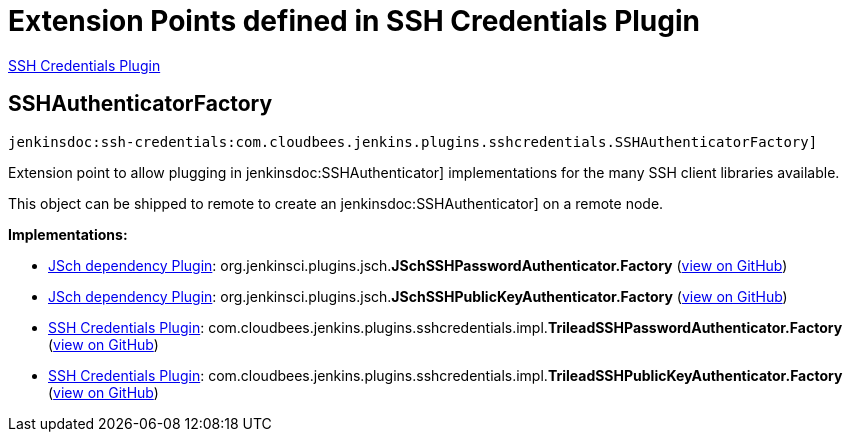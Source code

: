 = Extension Points defined in SSH Credentials Plugin

https://plugins.jenkins.io/ssh-credentials[SSH Credentials Plugin]

== SSHAuthenticatorFactory
`jenkinsdoc:ssh-credentials:com.cloudbees.jenkins.plugins.sshcredentials.SSHAuthenticatorFactory]`

+++ Extension point to allow plugging in+++ jenkinsdoc:SSHAuthenticator] +++implementations for the many SSH client libraries+++ +++ available.+++ +++
<p>+++ +++ This object can be shipped to remote to create an+++ jenkinsdoc:SSHAuthenticator] +++on a remote node.+++ +++</p>+++


**Implementations:**

* https://plugins.jenkins.io/jsch[JSch dependency Plugin]: org.+++<wbr/>+++jenkinsci.+++<wbr/>+++plugins.+++<wbr/>+++jsch.+++<wbr/>+++**JSchSSHPasswordAuthenticator.+++<wbr/>+++Factory** (link:https://github.com/jenkinsci/jsch-plugin/search?q=JSchSSHPasswordAuthenticator.Factory&type=Code[view on GitHub])
* https://plugins.jenkins.io/jsch[JSch dependency Plugin]: org.+++<wbr/>+++jenkinsci.+++<wbr/>+++plugins.+++<wbr/>+++jsch.+++<wbr/>+++**JSchSSHPublicKeyAuthenticator.+++<wbr/>+++Factory** (link:https://github.com/jenkinsci/jsch-plugin/search?q=JSchSSHPublicKeyAuthenticator.Factory&type=Code[view on GitHub])
* https://plugins.jenkins.io/ssh-credentials[SSH Credentials Plugin]: com.+++<wbr/>+++cloudbees.+++<wbr/>+++jenkins.+++<wbr/>+++plugins.+++<wbr/>+++sshcredentials.+++<wbr/>+++impl.+++<wbr/>+++**TrileadSSHPasswordAuthenticator.+++<wbr/>+++Factory** (link:https://github.com/jenkinsci/ssh-credentials-plugin/search?q=TrileadSSHPasswordAuthenticator.Factory&type=Code[view on GitHub])
* https://plugins.jenkins.io/ssh-credentials[SSH Credentials Plugin]: com.+++<wbr/>+++cloudbees.+++<wbr/>+++jenkins.+++<wbr/>+++plugins.+++<wbr/>+++sshcredentials.+++<wbr/>+++impl.+++<wbr/>+++**TrileadSSHPublicKeyAuthenticator.+++<wbr/>+++Factory** (link:https://github.com/jenkinsci/ssh-credentials-plugin/search?q=TrileadSSHPublicKeyAuthenticator.Factory&type=Code[view on GitHub])

